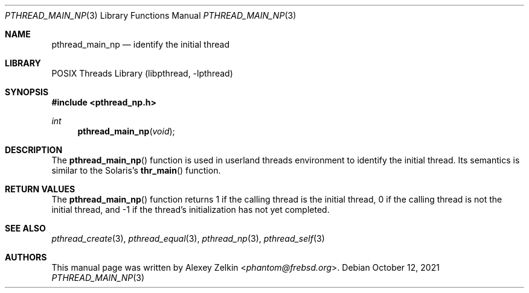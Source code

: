 .\" Copyright (c) 2003 Alexey Zelkin <phantom@frebsd.org>
.\" All rights reserved.
.\"
.\" Redistribution and use in source and binary forms, with or without
.\" modification, are permitted provided that the following conditions
.\" are met:
.\" 1. Redistributions of source code must retain the above copyright
.\"    notice, this list of conditions and the following disclaimer.
.\" 2. Redistributions in binary form must reproduce the above copyright
.\"    notice, this list of conditions and the following disclaimer in the
.\"    documentation and/or other materials provided with the distribution.
.\"
.\" THIS SOFTWARE IS PROVIDED BY THE AUTHOR AND CONTRIBUTORS ``AS IS'' AND
.\" ANY EXPRESS OR IMPLIED WARRANTIES, INCLUDING, BUT NOT LIMITED TO, THE
.\" IMPLIED WARRANTIES OF MERCHANTABILITY AND FITNESS FOR A PARTICULAR PURPOSE
.\" ARE DISCLAIMED.  IN NO EVENT SHALL THE AUTHOR OR CONTRIBUTORS BE LIABLE
.\" FOR ANY DIRECT, INDIRECT, INCIDENTAL, SPECIAL, EXEMPLARY, OR CONSEQUENTIAL
.\" DAMAGES (INCLUDING, BUT NOT LIMITED TO, PROCUREMENT OF SUBSTITUTE GOODS
.\" OR SERVICES; LOSS OF USE, DATA, OR PROFITS; OR BUSINESS INTERRUPTION)
.\" HOWEVER CAUSED AND ON ANY THEORY OF LIABILITY, WHETHER IN CONTRACT, STRICT
.\" LIABILITY, OR TORT (INCLUDING NEGLIGENCE OR OTHERWISE) ARISING IN ANY WAY
.\" OUT OF THE USE OF THIS SOFTWARE, EVEN IF ADVISED OF THE POSSIBILITY OF
.\" SUCH DAMAGE.
.\"
.\" $NQC$
.\"
.Dd October 12, 2021
.Dt PTHREAD_MAIN_NP 3
.Os
.Sh NAME
.Nm pthread_main_np
.Nd identify the initial thread
.Sh LIBRARY
.Lb libpthread
.Sh SYNOPSIS
.In pthread_np.h
.Ft int
.Fn pthread_main_np void
.Sh DESCRIPTION
The
.Fn pthread_main_np
function
is used in userland threads environment to identify the initial thread.
Its semantics is similar to the Solaris's
.Fn thr_main
function.
.Sh RETURN VALUES
The
.Fn pthread_main_np
function returns
1 if the calling thread is the initial thread,
0 if the calling thread is not the initial thread,
and \-1 if the thread's initialization has not yet completed.
.Sh SEE ALSO
.Xr pthread_create 3 ,
.Xr pthread_equal 3 ,
.Xr pthread_np 3 ,
.Xr pthread_self 3
.Sh AUTHORS
This manual page was written by
.An Alexey Zelkin Aq Mt phantom@frebsd.org .
